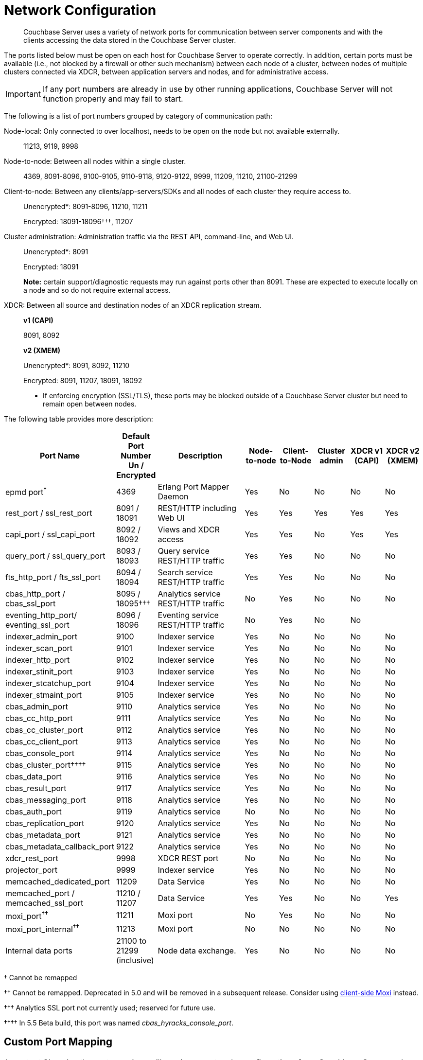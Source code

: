 [#topic2659]
= Network Configuration

[abstract]
Couchbase Server uses a variety of network ports for communication between server components and with the clients accessing the data stored in the Couchbase Server cluster.

The ports listed below must be open on each host for Couchbase Server to operate correctly.
In addition, certain ports must be available (i.e., not blocked by a firewall or other such mechanism) between each node of a cluster, between nodes of multiple clusters connected via XDCR, between application servers and nodes, and for administrative access.

IMPORTANT: If any port numbers are already in use by other running applications, Couchbase Server will not function properly and may fail to start.

The following is a list of port numbers grouped by category of communication path:

Node-local: Only connected to over localhost, needs to be open on the node but not available externally.:: 11213, 9119, 9998

Node-to-node: Between all nodes within a single cluster.:: 4369, 8091-8096, 9100-9105, 9110-9118, 9120-9122, 9999, 11209, 11210, 21100-21299

Client-to-node: Between any clients/app-servers/SDKs and all nodes of each cluster they require access to.::
Unencrypted*: 8091-8096, 11210, 11211
+
Encrypted: 18091-18096†††, 11207

Cluster administration: Administration traffic via the REST API, command-line, and Web UI.::
Unencrypted*: 8091
+
Encrypted: 18091
+
*Note:* certain support/diagnostic requests may run against ports other than 8091.
These are expected to execute locally on a node and so do not require external access.

XDCR: Between all source and destination nodes of an XDCR replication stream.::
*v1 (CAPI)*
+
8091, 8092
+
*v2 (XMEM)*
+
Unencrypted*: 8091, 8092, 11210
+
Encrypted: 8091, 11207, 18091, 18092

*  If enforcing encryption (SSL/TLS), these ports may be blocked outside of a Couchbase Server cluster but need to remain open between nodes.

The following table provides more description:

[cols="1,1,3,1,1,1,1,1"]
|===
| Port Name | Default Port Number Un / Encrypted | Description | Node-to-node | Client-to-Node | Cluster admin | XDCR v1 (CAPI) | XDCR v2 (XMEM)

| epmd port^†^
| 4369
| Erlang Port Mapper Daemon
| Yes
| No
| No
| No
| No

| rest_port / ssl_rest_port
| 8091 / 18091
| REST/HTTP including Web UI
| Yes
| Yes
| Yes
| Yes
| Yes

| capi_port / ssl_capi_port
| 8092 / 18092
| Views and XDCR access
| Yes
| Yes
| No
| Yes
| Yes

| query_port / ssl_query_port
| 8093 / 18093
| Query service REST/HTTP traffic
| Yes
| Yes
| No
| No
| No

| fts_http_port / fts_ssl_port
| 8094 / 18094
| Search service REST/HTTP traffic
| Yes
| Yes
| No
| No
| No

| cbas_http_port / cbas_ssl_port
| 8095 / 18095†††
| Analytics service REST/HTTP traffic
| No
| Yes
| No
| No
| No

| eventing_http_port/ eventing_ssl_port
| 8096 / 18096
| Eventing service REST/HTTP traffic
| No
| Yes
| No
| No
| 

| indexer_admin_port
| 9100
| Indexer service
| Yes
| No
| No
| No
| No

| indexer_scan_port
| 9101
| Indexer service
| Yes
| No
| No
| No
| No

| indexer_http_port
| 9102
| Indexer service
| Yes
| No
| No
| No
| No

| indexer_stinit_port
| 9103
| Indexer service
| Yes
| No
| No
| No
| No

| indexer_stcatchup_port
| 9104
| Indexer service
| Yes
| No
| No
| No
| No

| indexer_stmaint_port
| 9105
| Indexer service
| Yes
| No
| No
| No
| No

| cbas_admin_port
| 9110
| Analytics service
| Yes
| No
| No
| No
| No

| cbas_cc_http_port
| 9111
| Analytics service
| Yes
| No
| No
| No
| No

| cbas_cc_cluster_port
| 9112
| Analytics service
| Yes
| No
| No
| No
| No

| cbas_cc_client_port
| 9113
| Analytics service
| Yes
| No
| No
| No
| No

| cbas_console_port
| 9114
| Analytics service
| Yes
| No
| No
| No
| No

| cbas_cluster_port††††
| 9115
| Analytics service
| Yes
| No
| No
| No
| No

| cbas_data_port
| 9116
| Analytics service
| Yes
| No
| No
| No
| No

| cbas_result_port
| 9117
| Analytics service
| Yes
| No
| No
| No
| No

| cbas_messaging_port
| 9118
| Analytics service
| Yes
| No
| No
| No
| No

| cbas_auth_port
| 9119
| Analytics service
| No
| No
| No
| No
| No

| cbas_replication_port
| 9120
| Analytics service
| Yes
| No
| No
| No
| No

| cbas_metadata_port
| 9121
| Analytics service
| Yes
| No
| No
| No
| No

| cbas_metadata_callback_port
| 9122
| Analytics service
| Yes
| No
| No
| No
| No

| xdcr_rest_port
| 9998
| XDCR REST port
| No
| No
| No
| No
| No

| projector_port
| 9999
| Indexer service
| Yes
| No
| No
| No
| No

| memcached_dedicated_port
| 11209
| Data Service
| Yes
| No
| No
| No
| No

| memcached_port / memcached_ssl_port
| 11210 / 11207
| Data Service
| Yes
| Yes
| No
| No
| Yes

| moxi_port^††^
| 11211
| Moxi port
| No
| Yes
| No
| No
| No

| moxi_port_internal^††^
| 11213
| Moxi port
| No
| No
| No
| No
| No

| Internal data ports
| 21100 to 21299 (inclusive)
| Node data exchange.
| Yes
| No
| No
| No
| No
|===

† Cannot be remapped

†† Cannot be remapped.
Deprecated in 5.0 and will be removed in a subsequent release.
Consider using xref:install-client-server.adoc[client-side Moxi] instead.

††† Analytics SSL port not currently used; reserved for future use.

†††† In 5.5 Beta build, this port was named _cbas_hyracks_console_port_.

== Custom Port Mapping

IMPORTANT: Changing the port mappings will require a reset and reconfiguration of any Couchbase Server node.

*Setting up Couchbase Server with Custom Ports*

. Install Couchbase Server (If already running, stop it.
. Add the new user-defined ports to the [.path]_/opt/couchbase/etc/couchbase/static_config_ file [this will be at wherever you put [.path]_<path to> /couchbase/etc/couchbase/static_config_ for multiple node installations].
 ** Example, to change the REST API port from 8091 to 9000, add this line:
+
----
{rest_port, 9000}
----

 ** Any ports not listed will be assigned their defaults as listed above
. (Optional) CAPI port (default 8092) can be edited in the [.path]_/opt/couchbase/etc/couchdb/default.d/capi.ini_ file by replacing 8092 with the new port number.
. If the Couchbase Server was previously configured, delete the [.path]_opt/couchbase/var/lib/couchbase/config/config.dat_ file to remove the old configuration.
. Start Couchbase Server.
